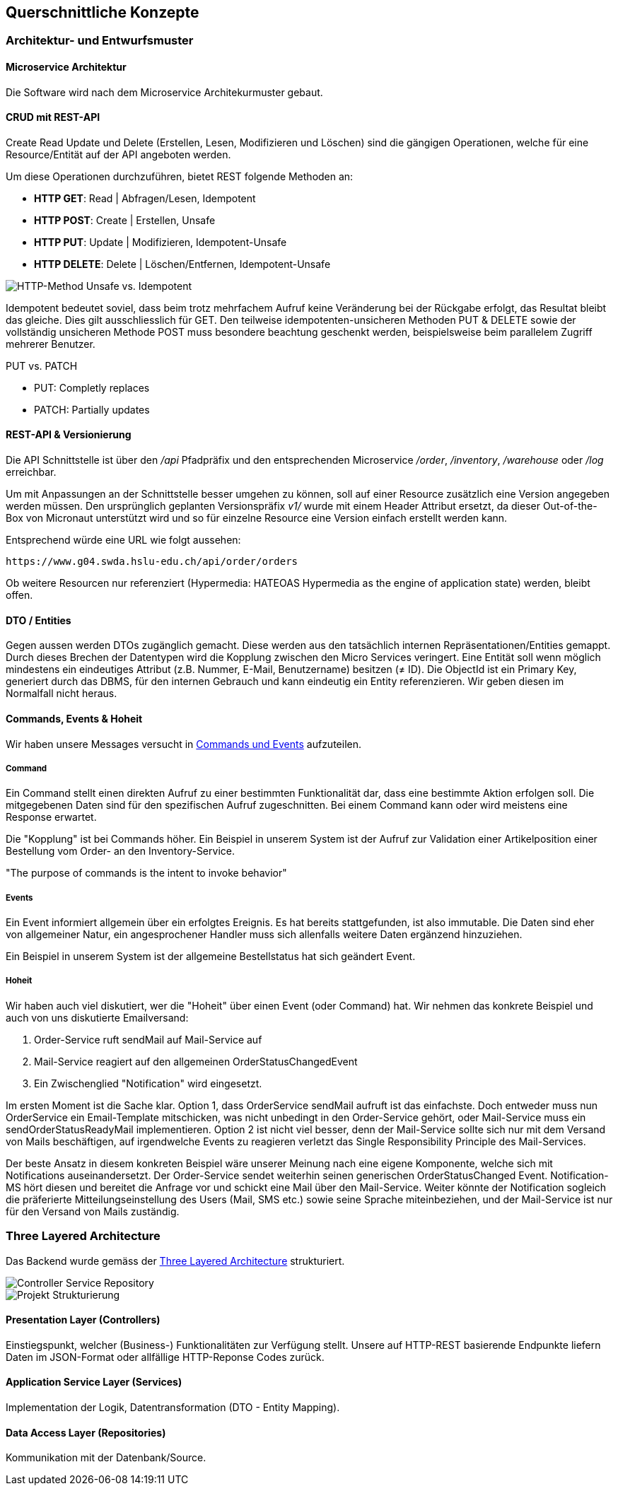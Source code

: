 ifndef::imagesdir[:imagesdir: ../images]

[[section-concepts]]
== Querschnittliche Konzepte
=== Architektur- und Entwurfsmuster
==== Microservice Architektur

Die Software wird nach dem Microservice Architekurmuster gebaut.

==== CRUD mit REST-API

Create Read Update und Delete (Erstellen, Lesen, Modifizieren und Löschen) sind die gängigen Operationen, welche für eine  Resource/Entität auf der API angeboten werden. 

.Um diese Operationen durchzuführen, bietet REST folgende Methoden an:
* **HTTP GET**: Read | Abfragen/Lesen, Idempotent
* **HTTP POST**: Create | Erstellen, Unsafe
* **HTTP PUT**: Update | Modifizieren, Idempotent-Unsafe
* **HTTP DELETE**: Delete | Löschen/Entfernen, Idempotent-Unsafe

image::HTTP-Methods-unsafe-idempotent.png["HTTP-Method Unsafe vs. Idempotent"]

Idempotent bedeutet soviel, dass beim trotz mehrfachem Aufruf keine Veränderung bei der Rückgabe erfolgt, das Resultat bleibt das gleiche. Dies gilt ausschliesslich für GET. Den teilweise idempotenten-unsicheren Methoden PUT & DELETE sowie der vollständig unsicheren Methode POST muss besondere beachtung geschenkt werden, beispielsweise beim parallelem Zugriff mehrerer Benutzer. 

.PUT vs. PATCH
* PUT: Completly replaces
* PATCH: Partially updates

==== REST-API & Versionierung

Die API Schnittstelle ist über den _/api_ Pfadpräfix und den entsprechenden Microservice _/order_, _/inventory_, _/warehouse_ oder _/log_ erreichbar.

Um mit Anpassungen an der Schnittstelle besser umgehen zu können, soll auf einer Resource zusätzlich eine Version angegeben werden müssen. Den ursprünglich geplanten Versionspräfix _v1/_ wurde mit einem Header Attribut ersetzt, da dieser Out-of-the-Box von Micronaut unterstützt wird und so für einzelne Resource eine Version einfach erstellt werden kann.

Entsprechend würde eine URL wie folgt aussehen:

```cli
https://www.g04.swda.hslu-edu.ch/api/order/orders
```

Ob weitere Resourcen nur referenziert (Hypermedia: HATEOAS Hypermedia as the engine of application state) werden, bleibt offen.

==== DTO / Entities

Gegen aussen werden DTOs zugänglich gemacht. Diese werden aus den tatsächlich internen Repräsentationen/Entities gemappt.
Durch dieses Brechen der Datentypen wird die Kopplung zwischen den Micro Services veringert.
Eine Entität soll wenn möglich mindestens ein eindeutiges Attribut (z.B. Nummer, E-Mail, Benutzername) besitzen (≠ ID). Die ObjectId ist ein Primary Key, generiert durch das DBMS, für den internen Gebrauch und kann eindeutig ein Entity referenzieren. Wir geben diesen im Normalfall nicht heraus.


==== Commands, Events & Hoheit

Wir haben unsere Messages versucht in https://codeopinion.com/commands-events-whats-the-difference/[Commands und Events] aufzuteilen. 

===== Command
Ein Command stellt einen direkten Aufruf zu einer bestimmten Funktionalität dar, dass eine bestimmte Aktion erfolgen soll. Die mitgegebenen Daten sind für den spezifischen Aufruf zugeschnitten. Bei einem Command kann oder wird meistens eine Response erwartet.

Die "Kopplung" ist bei Commands höher. Ein Beispiel in unserem System ist der Aufruf zur Validation einer Artikelposition einer Bestellung vom Order- an den Inventory-Service.

"The purpose of commands is the intent to invoke behavior"

===== Events
Ein Event informiert allgemein über ein erfolgtes Ereignis. Es hat bereits stattgefunden, ist also immutable. Die Daten sind eher von allgemeiner Natur, ein angesprochener Handler muss sich allenfalls weitere Daten ergänzend hinzuziehen.

Ein Beispiel in unserem System ist der allgemeine Bestellstatus hat sich geändert Event. 

===== Hoheit
Wir haben auch viel diskutiert, wer die "Hoheit" über einen Event (oder Command) hat. Wir nehmen das konkrete Beispiel und auch von uns diskutierte Emailversand:

1. Order-Service ruft sendMail auf Mail-Service auf
2. Mail-Service reagiert auf den allgemeinen OrderStatusChangedEvent
3. Ein Zwischenglied "Notification" wird eingesetzt.

Im ersten Moment ist die Sache klar. Option 1, dass OrderService sendMail aufruft ist das einfachste. Doch entweder muss nun OrderService ein Email-Template mitschicken, was nicht unbedingt in den Order-Service gehört, oder Mail-Service muss ein sendOrderStatusReadyMail implementieren. Option 2 ist nicht viel besser, denn der Mail-Service sollte sich nur mit dem Versand von Mails beschäftigen, auf irgendwelche Events zu reagieren verletzt das Single Responsibility Principle des Mail-Services.

Der beste Ansatz in diesem konkreten Beispiel wäre unserer Meinung nach eine eigene Komponente, welche sich mit Notifications auseinandersetzt. Der Order-Service sendet weiterhin seinen generischen OrderStatusChanged Event. Notification-MS hört diesen und bereitet die Anfrage vor und schickt eine Mail über den Mail-Service. Weiter könnte der Notification sogleich die präferierte Mitteilungseinstellung des Users (Mail, SMS etc.) sowie seine Sprache miteinbeziehen, und der Mail-Service ist nur für den Versand von Mails zuständig.


=== Three Layered Architecture

Das Backend wurde gemäss der https://medium.com/@deanrubin/the-three-layered-architecture-fe30cb0e4a6[Three Layered Architecture] strukturiert.

image::Service_Controller-Service-Repository.jpg["Controller Service Repository"]

image::Micronaut-Service-Strukturierung.png["Projekt Strukturierung"]

==== Presentation Layer (Controllers)

Einstiegspunkt, welcher (Business-) Funktionalitäten zur Verfügung stellt. Unsere auf HTTP-REST basierende Endpunkte liefern Daten im JSON-Format oder allfällige HTTP-Reponse Codes zurück.

==== Application Service Layer (Services)

Implementation der Logik, Datentransformation (DTO - Entity Mapping).

==== Data Access Layer (Repositories)

Kommunikation mit der Datenbank/Source.